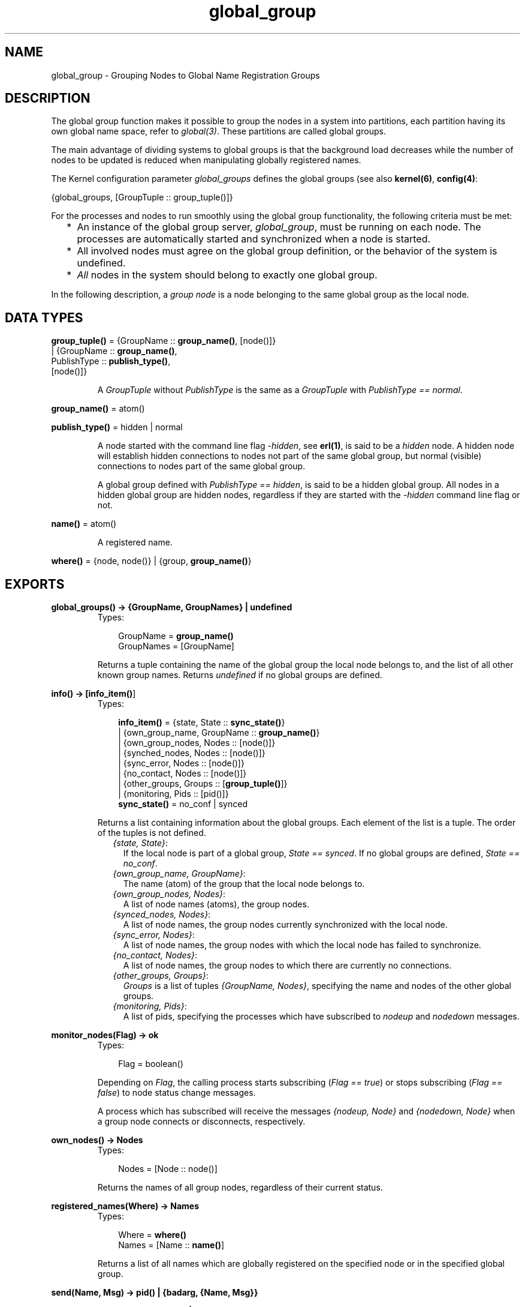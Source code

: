 .TH global_group 3 "kernel 2.14.5" "Ericsson AB" "Erlang Module Definition"
.SH NAME
global_group \- Grouping Nodes to Global Name Registration Groups
.SH DESCRIPTION
.LP
The global group function makes it possible to group the nodes in a system into partitions, each partition having its own global name space, refer to \fIglobal(3)\fR\&\&. These partitions are called global groups\&.
.LP
The main advantage of dividing systems to global groups is that the background load decreases while the number of nodes to be updated is reduced when manipulating globally registered names\&.
.LP
The Kernel configuration parameter \fIglobal_groups\fR\& defines the global groups (see also \fBkernel(6)\fR\&, \fBconfig(4)\fR\&:
.LP
.nf

{global_groups, [GroupTuple :: group_tuple()]}
.fi
.LP
For the processes and nodes to run smoothly using the global group functionality, the following criteria must be met:
.RS 2
.TP 2
*
An instance of the global group server, \fIglobal_group\fR\&, must be running on each node\&. The processes are automatically started and synchronized when a node is started\&.
.LP
.TP 2
*
All involved nodes must agree on the global group definition, or the behavior of the system is undefined\&.
.LP
.TP 2
*
\fIAll\fR\& nodes in the system should belong to exactly one global group\&.
.LP
.RE

.LP
In the following description, a \fIgroup node\fR\& is a node belonging to the same global group as the local node\&.
.SH DATA TYPES
.nf

\fBgroup_tuple()\fR\& = {GroupName :: \fBgroup_name()\fR\&, [node()]}
.br
              | {GroupName :: \fBgroup_name()\fR\&,
.br
                 PublishType :: \fBpublish_type()\fR\&,
.br
                 [node()]}
.br
.fi
.RS
.LP
A \fIGroupTuple\fR\& without \fIPublishType\fR\& is the same as a \fIGroupTuple\fR\& with \fIPublishType == normal\fR\&\&.
.RE
.nf

\fBgroup_name()\fR\& = atom()
.br
.fi
.nf

\fBpublish_type()\fR\& = hidden | normal
.br
.fi
.RS
.LP
A node started with the command line flag \fI-hidden\fR\&, see \fBerl(1)\fR\&, is said to be a \fIhidden\fR\& node\&. A hidden node will establish hidden connections to nodes not part of the same global group, but normal (visible) connections to nodes part of the same global group\&.
.LP
A global group defined with \fIPublishType == hidden\fR\&, is said to be a hidden global group\&. All nodes in a hidden global group are hidden nodes, regardless if they are started with the \fI-hidden\fR\& command line flag or not\&.
.RE
.nf

\fBname()\fR\& = atom()
.br
.fi
.RS
.LP
A registered name\&.
.RE
.nf

\fBwhere()\fR\& = {node, node()} | {group, \fBgroup_name()\fR\&}
.br
.fi
.SH EXPORTS
.LP
.nf

.B
global_groups() -> {GroupName, GroupNames} | undefined
.br
.fi
.br
.RS
.TP 3
Types:

GroupName = \fBgroup_name()\fR\&
.br
GroupNames = [GroupName]
.br
.RE
.RS
.LP
Returns a tuple containing the name of the global group the local node belongs to, and the list of all other known group names\&. Returns \fIundefined\fR\& if no global groups are defined\&.
.RE
.LP
.nf

.B
info() -> [\fBinfo_item()\fR\&]
.br
.fi
.br
.RS
.TP 3
Types:

.nf
\fBinfo_item()\fR\& = {state, State :: \fBsync_state()\fR\&}
.br
            | {own_group_name, GroupName :: \fBgroup_name()\fR\&}
.br
            | {own_group_nodes, Nodes :: [node()]}
.br
            | {synched_nodes, Nodes :: [node()]}
.br
            | {sync_error, Nodes :: [node()]}
.br
            | {no_contact, Nodes :: [node()]}
.br
            | {other_groups, Groups :: [\fBgroup_tuple()\fR\&]}
.br
            | {monitoring, Pids :: [pid()]}
.fi
.br
.nf
\fBsync_state()\fR\& = no_conf | synced
.fi
.br
.RE
.RS
.LP
Returns a list containing information about the global groups\&. Each element of the list is a tuple\&. The order of the tuples is not defined\&.
.RS 2
.TP 2
.B
\fI{state, State}\fR\&:
If the local node is part of a global group, \fIState == synced\fR\&\&. If no global groups are defined, \fIState == no_conf\fR\&\&.
.TP 2
.B
\fI{own_group_name, GroupName}\fR\&:
The name (atom) of the group that the local node belongs to\&.
.TP 2
.B
\fI{own_group_nodes, Nodes}\fR\&:
A list of node names (atoms), the group nodes\&.
.TP 2
.B
\fI{synced_nodes, Nodes}\fR\&:
A list of node names, the group nodes currently synchronized with the local node\&.
.TP 2
.B
\fI{sync_error, Nodes}\fR\&:
A list of node names, the group nodes with which the local node has failed to synchronize\&.
.TP 2
.B
\fI{no_contact, Nodes}\fR\&:
A list of node names, the group nodes to which there are currently no connections\&.
.TP 2
.B
\fI{other_groups, Groups}\fR\&:
\fIGroups\fR\& is a list of tuples \fI{GroupName, Nodes}\fR\&, specifying the name and nodes of the other global groups\&.
.TP 2
.B
\fI{monitoring, Pids}\fR\&:
A list of pids, specifying the processes which have subscribed to \fInodeup\fR\& and \fInodedown\fR\& messages\&.
.RE
.RE
.LP
.nf

.B
monitor_nodes(Flag) -> ok
.br
.fi
.br
.RS
.TP 3
Types:

Flag = boolean()
.br
.RE
.RS
.LP
Depending on \fIFlag\fR\&, the calling process starts subscribing (\fIFlag == true\fR\&) or stops subscribing (\fIFlag == false\fR\&) to node status change messages\&.
.LP
A process which has subscribed will receive the messages \fI{nodeup, Node}\fR\& and \fI{nodedown, Node}\fR\& when a group node connects or disconnects, respectively\&.
.RE
.LP
.nf

.B
own_nodes() -> Nodes
.br
.fi
.br
.RS
.TP 3
Types:

Nodes = [Node :: node()]
.br
.RE
.RS
.LP
Returns the names of all group nodes, regardless of their current status\&.
.RE
.LP
.nf

.B
registered_names(Where) -> Names
.br
.fi
.br
.RS
.TP 3
Types:

Where = \fBwhere()\fR\&
.br
Names = [Name :: \fBname()\fR\&]
.br
.RE
.RS
.LP
Returns a list of all names which are globally registered on the specified node or in the specified global group\&.
.RE
.LP
.nf

.B
send(Name, Msg) -> pid() | {badarg, {Name, Msg}}
.br
.fi
.br
.nf

.B
send(Where, Name, Msg) -> pid() | {badarg, {Name, Msg}}
.br
.fi
.br
.RS
.TP 3
Types:

Where = \fBwhere()\fR\&
.br
Name = \fBname()\fR\&
.br
Msg = term()
.br
.RE
.RS
.LP
Searches for \fIName\fR\&, globally registered on the specified node or in the specified global group, or -- if the \fIWhere\fR\& argument is not provided -- in any global group\&. The global groups are searched in the order in which they appear in the value of the \fIglobal_groups\fR\& configuration parameter\&.
.LP
If \fIName\fR\& is found, the message \fIMsg\fR\& is sent to the corresponding pid\&. The pid is also the return value of the function\&. If the name is not found, the function returns \fI{badarg, {Name, Msg}}\fR\&\&.
.RE
.LP
.nf

.B
sync() -> ok
.br
.fi
.br
.RS
.LP
Synchronizes the group nodes, that is, the global name servers on the group nodes\&. Also check the names globally registered in the current global group and unregisters them on any known node not part of the group\&.
.LP
If synchronization is not possible, an error report is sent to the error logger (see also \fIerror_logger(3)\fR\&)\&.
.LP
Failure: \fI{error, {\&'invalid global_groups definition\&', Bad}}\fR\& if the \fIglobal_groups\fR\& configuration parameter has an invalid value \fIBad\fR\&\&.
.RE
.LP
.nf

.B
whereis_name(Name) -> pid() | undefined
.br
.fi
.br
.nf

.B
whereis_name(Where, Name) -> pid() | undefined
.br
.fi
.br
.RS
.TP 3
Types:

Where = \fBwhere()\fR\&
.br
Name = \fBname()\fR\&
.br
.RE
.RS
.LP
Searches for \fIName\fR\&, globally registered on the specified node or in the specified global group, or -- if the \fIWhere\fR\& argument is not provided -- in any global group\&. The global groups are searched in the order in which they appear in the value of the \fIglobal_groups\fR\& configuration parameter\&.
.LP
If \fIName\fR\& is found, the corresponding pid is returned\&. If the name is not found, the function returns \fIundefined\fR\&\&.
.RE
.SH "NOTE"

.LP
In the situation where a node has lost its connections to other nodes in its global group, but has connections to nodes in other global groups, a request from another global group may produce an incorrect or misleading result\&. For example, the isolated node may not have accurate information about registered names in its global group\&.
.LP
Note also that the \fIsend/2,3\fR\& function is not secure\&.
.LP
Distribution of applications is highly dependent of the global group definitions\&. It is not recommended that an application is distributed over several global groups of the obvious reason that the registered names may be moved to another global group at failover/takeover\&. There is nothing preventing doing this, but the application code must in such case handle the situation\&.
.SH "SEE ALSO"

.LP
\fBerl(1)\fR\&, \fBglobal(3)\fR\&